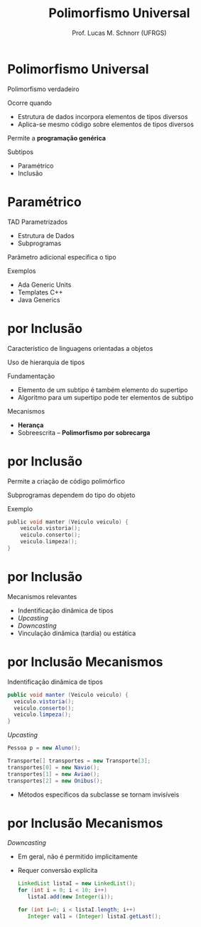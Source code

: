 # -*- coding: utf-8 -*-
# -*- mode: org -*-
#+startup: beamer overview indent
#+LANGUAGE: pt-br
#+TAGS: noexport(n)
#+EXPORT_EXCLUDE_TAGS: noexport
#+EXPORT_SELECT_TAGS: export

#+Title: Polimorfismo Universal
#+Author: Prof. Lucas M. Schnorr (UFRGS)
#+Date: \copyleft

#+LaTeX_CLASS: beamer
#+LaTeX_CLASS_OPTIONS: [xcolor=dvipsnames]
#+OPTIONS:   H:1 num:t toc:nil \n:nil @:t ::t |:t ^:t -:t f:t *:t <:t
#+LATEX_HEADER: \input{../org-babel.tex}

* Polimorfismo Universal
Polimorfismo verdadeiro

Ocorre quando
+ Estrutura de dados incorpora elementos de tipos diversos
+ Aplica-se mesmo código sobre elementos de tipos diversos
Permite a *programação genérica*
#+latex: \vfill
Subtipos
+ Paramétrico
+ Inclusão
* Paramétrico
TAD Parametrizados
+ Estrutura de Dados
+ Subprogramas
Parâmetro adicional especifica o tipo

Exemplos
+ Ada Generic Units
+ Templates C++
+ Java Generics

* por Inclusão
Característico de linguagens orientadas a objetos

Uso de hierarquia de tipos

Fundamentação
+ Elemento de um subtipo é também elemento do supertipo
+ Algoritmo para um supertipo pode ter elementos de subtipo
#+latex: \vfill
#+Latex: \pause

Mecanismos
+ *Herança*
+ Sobreescrita -- *Polimorfismo por sobrecarga*

* por Inclusão
Permite a criação de código polimórfico

Subprogramas dependem do tipo do objeto

#+latex: \vfill
Exemplo
  #+begin_src C
  public void manter (Veiculo veiculo) {
      veiculo.vistoria();
      veiculo.conserto();
      veiculo.limpeza();
  }
  #+end_src
* por Inclusão
Mecanismos relevantes
+ Indentificação dinâmica de tipos
+ /Upcasting/
+ /Downcasting/
+ Vinculação dinâmica (tardia) ou estática
* por Inclusão \small Mecanismos
Indentificação dinâmica de tipos
  #+begin_src Java
  public void manter (Veiculo veiculo) {
    veiculo.vistoria();
    veiculo.conserto();
    veiculo.limpeza();
  }
  #+end_src
/Upcasting/
  #+begin_src Java
  Pessoa p = new Aluno();

  Transporte[] transportes = new Transporte[3];
  transportes[0] = new Navio();
  transportes[1] = new Aviao();
  transportes[2] = new Onibus();
  #+end_src
+ Métodos específicos da subclasse se tornam invisíveis
* por Inclusão \small Mecanismos
/Downcasting/
+ Em geral, não é permitido implicitamente
+ Requer conversão explícita
    #+begin_src Java
    LinkedList listaI = new LinkedList();
    for (int i = 0; i < 10; i++)
       listaI.add(new Integer(i));

    for (int i=0; i < listaI.length; i++)
       Integer val1 = (Integer) listaI.getLast();
    #+end_src

